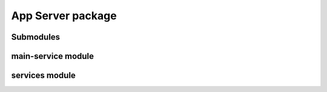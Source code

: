 App Server package
=====================

Submodules
----------

main-service module
----------------------------------


services module
----------------------------------

